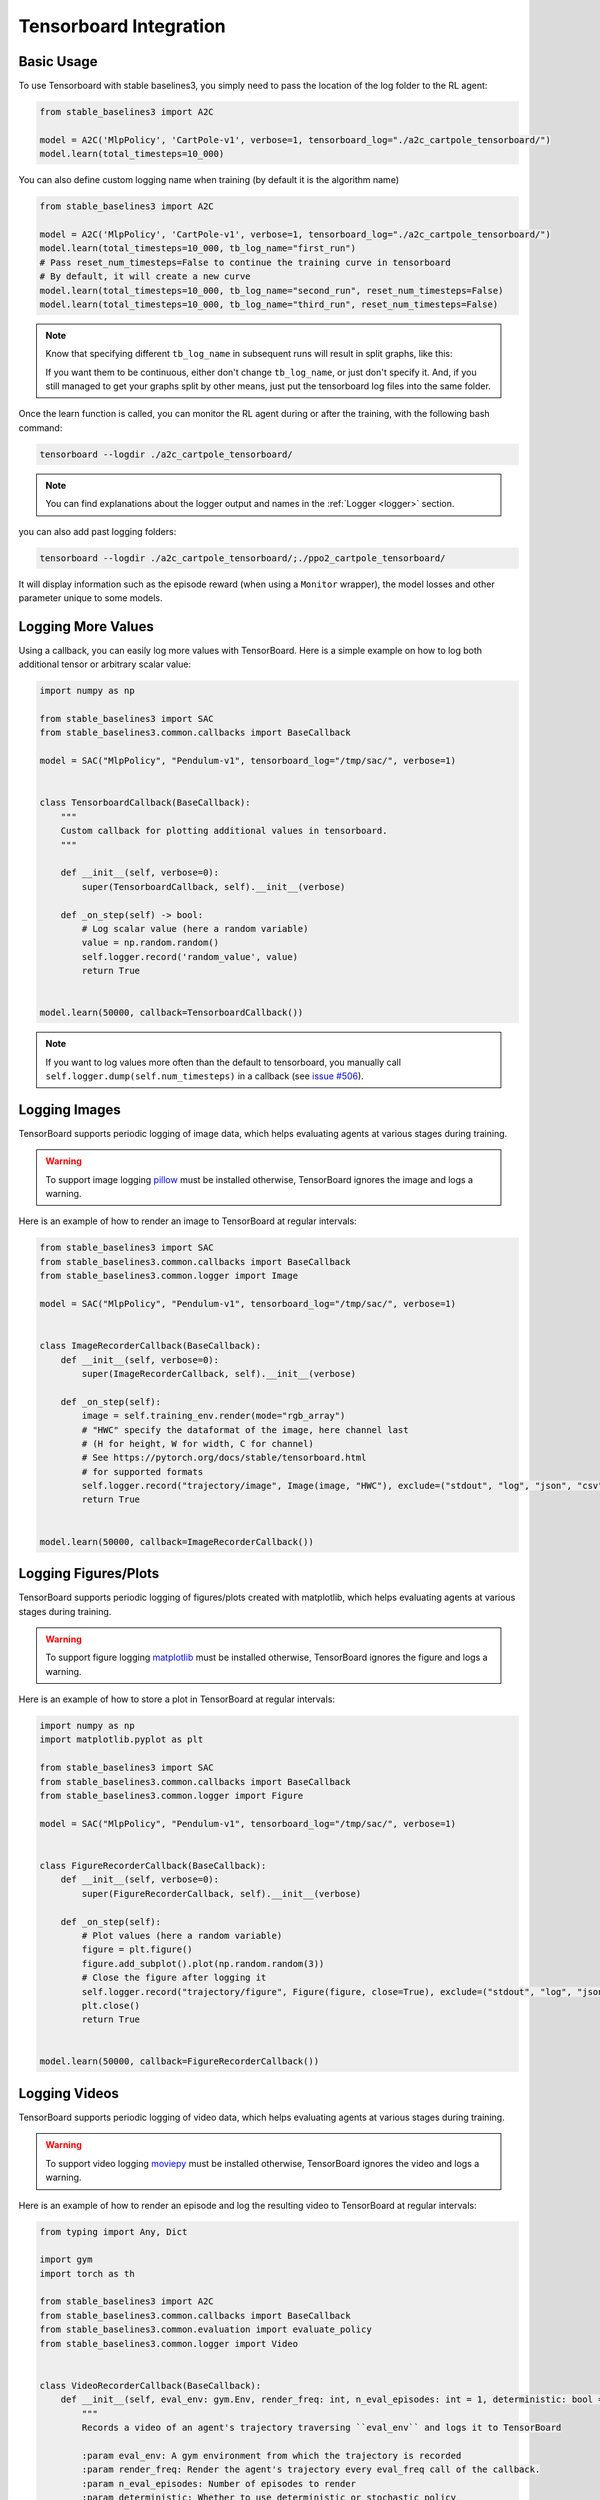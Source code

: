 .. _tensorboard:

Tensorboard Integration
=======================

Basic Usage
------------

To use Tensorboard with stable baselines3, you simply need to pass the location of the log folder to the RL agent:

.. code-block:: python

    from stable_baselines3 import A2C

    model = A2C('MlpPolicy', 'CartPole-v1', verbose=1, tensorboard_log="./a2c_cartpole_tensorboard/")
    model.learn(total_timesteps=10_000)


You can also define custom logging name when training (by default it is the algorithm name)

.. code-block:: python

    from stable_baselines3 import A2C

    model = A2C('MlpPolicy', 'CartPole-v1', verbose=1, tensorboard_log="./a2c_cartpole_tensorboard/")
    model.learn(total_timesteps=10_000, tb_log_name="first_run")
    # Pass reset_num_timesteps=False to continue the training curve in tensorboard
    # By default, it will create a new curve
    model.learn(total_timesteps=10_000, tb_log_name="second_run", reset_num_timesteps=False)
    model.learn(total_timesteps=10_000, tb_log_name="third_run", reset_num_timesteps=False)


.. note::
    Know that specifying different ``tb_log_name`` in subsequent runs will result in split graphs, like this:

    .. image:: ../_static/img/split_graph.png
      :width: 330
      :alt: split_graph

    If you want them to be continuous, either don't change ``tb_log_name``, or just don't specify it.
    And, if you still managed to get your graphs split by other means, just put the tensorboard log files into the same folder.


Once the learn function is called, you can monitor the RL agent during or after the training, with the following bash command:

.. code-block:: bash

  tensorboard --logdir ./a2c_cartpole_tensorboard/


.. note::

	You can find explanations about the logger output and names in the :ref:`Logger <logger>` section.


you can also add past logging folders:

.. code-block:: bash

  tensorboard --logdir ./a2c_cartpole_tensorboard/;./ppo2_cartpole_tensorboard/

It will display information such as the episode reward (when using a ``Monitor`` wrapper), the model losses and other parameter unique to some models.

.. image:: ../_static/img/Tensorboard_example.png
  :width: 600
  :alt: plotting

Logging More Values
-------------------

Using a callback, you can easily log more values with TensorBoard.
Here is a simple example on how to log both additional tensor or arbitrary scalar value:

.. code-block:: python

    import numpy as np

    from stable_baselines3 import SAC
    from stable_baselines3.common.callbacks import BaseCallback

    model = SAC("MlpPolicy", "Pendulum-v1", tensorboard_log="/tmp/sac/", verbose=1)


    class TensorboardCallback(BaseCallback):
        """
        Custom callback for plotting additional values in tensorboard.
        """

        def __init__(self, verbose=0):
            super(TensorboardCallback, self).__init__(verbose)

        def _on_step(self) -> bool:
            # Log scalar value (here a random variable)
            value = np.random.random()
            self.logger.record('random_value', value)
            return True


    model.learn(50000, callback=TensorboardCallback())


.. note::

  If you want to log values more often than the default to tensorboard, you manually call ``self.logger.dump(self.num_timesteps)`` in a callback
  (see `issue #506 <https://github.com/DLR-RM/stable-baselines3/issues/506>`_).


Logging Images
--------------

TensorBoard supports periodic logging of image data, which helps evaluating agents at various stages during training.

.. warning::
    To support image logging `pillow <https://github.com/python-pillow/Pillow>`_ must be installed otherwise, TensorBoard ignores the image and logs a warning.

Here is an example of how to render an image to TensorBoard at regular intervals:

.. code-block:: python

    from stable_baselines3 import SAC
    from stable_baselines3.common.callbacks import BaseCallback
    from stable_baselines3.common.logger import Image

    model = SAC("MlpPolicy", "Pendulum-v1", tensorboard_log="/tmp/sac/", verbose=1)


    class ImageRecorderCallback(BaseCallback):
        def __init__(self, verbose=0):
            super(ImageRecorderCallback, self).__init__(verbose)

        def _on_step(self):
            image = self.training_env.render(mode="rgb_array")
            # "HWC" specify the dataformat of the image, here channel last
            # (H for height, W for width, C for channel)
            # See https://pytorch.org/docs/stable/tensorboard.html
            # for supported formats
            self.logger.record("trajectory/image", Image(image, "HWC"), exclude=("stdout", "log", "json", "csv"))
            return True


    model.learn(50000, callback=ImageRecorderCallback())

Logging Figures/Plots
---------------------
TensorBoard supports periodic logging of figures/plots created with matplotlib, which helps evaluating agents at various stages during training.

.. warning::
    To support figure logging `matplotlib <https://matplotlib.org/>`_ must be installed otherwise, TensorBoard ignores the figure and logs a warning.

Here is an example of how to store a plot in TensorBoard at regular intervals:

.. code-block:: python

    import numpy as np
    import matplotlib.pyplot as plt

    from stable_baselines3 import SAC
    from stable_baselines3.common.callbacks import BaseCallback
    from stable_baselines3.common.logger import Figure

    model = SAC("MlpPolicy", "Pendulum-v1", tensorboard_log="/tmp/sac/", verbose=1)


    class FigureRecorderCallback(BaseCallback):
        def __init__(self, verbose=0):
            super(FigureRecorderCallback, self).__init__(verbose)

        def _on_step(self):
            # Plot values (here a random variable)
            figure = plt.figure()
            figure.add_subplot().plot(np.random.random(3))
            # Close the figure after logging it
            self.logger.record("trajectory/figure", Figure(figure, close=True), exclude=("stdout", "log", "json", "csv"))
            plt.close()
            return True


    model.learn(50000, callback=FigureRecorderCallback())

Logging Videos
--------------

TensorBoard supports periodic logging of video data, which helps evaluating agents at various stages during training.

.. warning::
    To support video logging `moviepy <https://zulko.github.io/moviepy/>`_ must be installed otherwise, TensorBoard ignores the video and logs a warning.

Here is an example of how to render an episode and log the resulting video to TensorBoard at regular intervals:

.. code-block:: python

    from typing import Any, Dict

    import gym
    import torch as th

    from stable_baselines3 import A2C
    from stable_baselines3.common.callbacks import BaseCallback
    from stable_baselines3.common.evaluation import evaluate_policy
    from stable_baselines3.common.logger import Video


    class VideoRecorderCallback(BaseCallback):
        def __init__(self, eval_env: gym.Env, render_freq: int, n_eval_episodes: int = 1, deterministic: bool = True):
            """
            Records a video of an agent's trajectory traversing ``eval_env`` and logs it to TensorBoard

            :param eval_env: A gym environment from which the trajectory is recorded
            :param render_freq: Render the agent's trajectory every eval_freq call of the callback.
            :param n_eval_episodes: Number of episodes to render
            :param deterministic: Whether to use deterministic or stochastic policy
            """
            super().__init__()
            self._eval_env = eval_env
            self._render_freq = render_freq
            self._n_eval_episodes = n_eval_episodes
            self._deterministic = deterministic

        def _on_step(self) -> bool:
            if self.n_calls % self._render_freq == 0:
                screens = []

                def grab_screens(_locals: Dict[str, Any], _globals: Dict[str, Any]) -> None:
                    """
                    Renders the environment in its current state, recording the screen in the captured `screens` list

                    :param _locals: A dictionary containing all local variables of the callback's scope
                    :param _globals: A dictionary containing all global variables of the callback's scope
                    """
                    screen = self._eval_env.render(mode="rgb_array")
                    # PyTorch uses CxHxW vs HxWxC gym (and tensorflow) image convention
                    screens.append(screen.transpose(2, 0, 1))

                evaluate_policy(
                    self.model,
                    self._eval_env,
                    callback=grab_screens,
                    n_eval_episodes=self._n_eval_episodes,
                    deterministic=self._deterministic,
                )
                self.logger.record(
                    "trajectory/video",
                    Video(th.ByteTensor([screens]), fps=40),
                    exclude=("stdout", "log", "json", "csv"),
                )
            return True


    model = A2C("MlpPolicy", "CartPole-v1", tensorboard_log="runs/", verbose=1)
    video_recorder = VideoRecorderCallback(gym.make("CartPole-v1"), render_freq=5000)
    model.learn(total_timesteps=int(5e4), callback=video_recorder)


Directly Accessing The Summary Writer
-------------------------------------

If you would like to log arbitrary data (in one of the formats supported by `pytorch <https://pytorch.org/docs/stable/tensorboard.html>`_), you
can get direct access to the underlying SummaryWriter in a callback:

.. warning::
    This is method is not recommended and should only be used by advanced users.

.. code-block:: python

    from stable_baselines3 import SAC
    from stable_baselines3.common.callbacks import BaseCallback
    from stable_baselines3.common.logger import TensorBoardOutputFormat



    model = SAC("MlpPolicy", "Pendulum-v1", tensorboard_log="/tmp/sac/", verbose=1)


    class SummaryWriterCallback(BaseCallback):

        def _on_training_start(self):
            self._log_freq = 1000  # log every 1000 calls

            output_formats = self.logger.output_formats
            # Save reference to tensorboard formatter object
            # note: the failure case (not formatter found) is not handled here, should be done with try/except.
            self.tb_formatter = next(formatter for formatter in output_formats if isinstance(formatter, TensorBoardOutputFormat))

        def _on_step(self) -> bool:
            if self.n_calls % self._log_freq == 0:
                self.tb_formatter.writer.add_text("direct_access", "this is a value", self.num_timesteps)
                self.tb_formatter.writer.flush()


    model.learn(50000, callback=SummaryWriterCallback())
